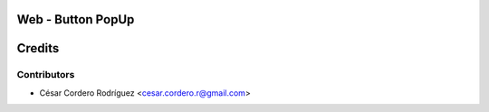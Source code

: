 Web - Button PopUp
=====================================



Credits
=======

Contributors
------------

* César Cordero Rodríguez <cesar.cordero.r@gmail.com>
